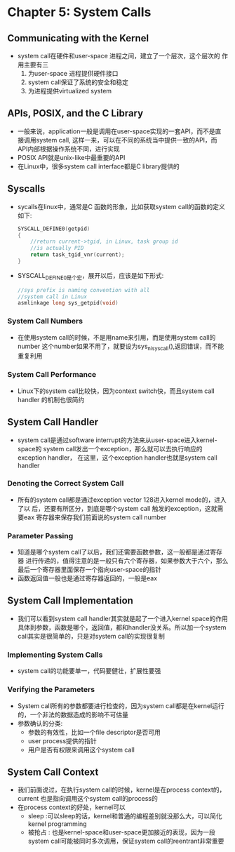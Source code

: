* Chapter 5: System Calls
** Communicating with the Kernel
   + system call在硬件和user-space 进程之间，建立了一个层次，这个层次的
     作用主要有三
     1) 为user-space 进程提供硬件接口
     2) system call保证了系统的安全和稳定
     3) 为进程提供virtualized system
** APIs, POSIX, and the C Library
   + 一般来说，application一般是调用在user-space实现的一套API，而不是直
     接调用system call, 这样一来，可以在不同的系统当中提供一致的API，而
     API内部根据操作系统不同，进行实现
   + POSIX API就是unix-like中最重要的API
   + 在Linux中，很多system call interface都是C library提供的
** Syscalls
   + sycalls在linux中，通常是C 函数的形象，比如获取system call的函数的定义
     如下:
     #+begin_src c
       SYSCALL_DEFINE0(getpid)
       {
           //return current->tgid, in Linux, task group id
           //is actually PID
           return task_tgid_vnr(current);  
       }
     #+end_src
   + SYSCALL_DEFINE0是个宏，展开以后，应该是如下形式:
     #+begin_src c
       //sys prefix is naming convention with all
       //system call in Linux
       asmlinkage long sys_getpid(void)
     #+end_src
*** System Call Numbers
    + 在使用system call的时候，不是用name来引用，而是使用system call的number
      这个number如果不用了，就要设为sys_ni_syscall(),返回错误，而不能重复利用
*** System Call Performance
    + Linux下的system call比较快，因为context switch快，而且system call handler
      的机制也很简约
** System Call Handler
   + system call是通过software interrupt的方法来从user-space进入kernel-space的
     system call发出一个exception，那么就可以去执行响应的exception handler，
     在这里，这个exception handler也就是system call handler
*** Denoting the Correct System Call
    + 所有的system call都是通过exception vector 128进入kernel mode的，进入了以
      后，还要有所区分，到底是哪个system call 触发的exception，这就需要eax
      寄存器来保存我们前面说的system call number
*** Parameter Passing
    + 知道是哪个system call了以后，我们还需要函数参数，这一般都是通过寄存器
      进行传递的，值得注意的是一般只有六个寄存器，如果参数大于六个，那么
      最后一个寄存器里面保存一个指向user-space的指针
    + 函数返回值一般也是通过寄存器返回的，一般是eax
** System Call Implementation
   + 我们可以看到system call handler其实就是起了一个进入kernel space的作用
     具体到参数，函数是哪个，返回值，都和handler没关系。所以加一个system
     call其实是很简单的，只是对system call的实现很复制
*** Implementing System Calls
    + system call的功能要单一，代码要健壮，扩展性要强
*** Verifying the Parameters
    + System call所有的参数都要进行检查的，因为system call都是在kernel运行
      的，一个非法的数据造成的影响不可估量
    + 参数确认的分类:
      - 参数的有效性，比如一个file descriptor是否可用
      - user process提供的指针
      - 用户是否有权限来调用这个system call
** System Call Context
   + 我们前面说过，在执行system call的时候，kernel是在process context的，
     current 也是指向调用这个system call的process的
   + 在process context的好处，kernel可以
     - sleep :可以sleep的话，kernel和普通的编程差别就没那么大，可以简化
       kernel programming
     - 被抢占 : 也是kernel-space和user-space更加接近的表现，因为一段system
       call可能被同时多次调用，保证system call的reentrant非常重要
